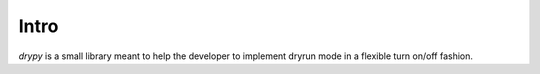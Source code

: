 Intro
=====

*drypy* is a small library meant to help the developer to implement dryrun
mode in a flexible turn on/off fashion.
